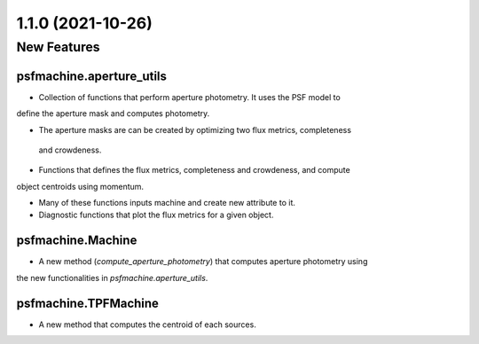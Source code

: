 1.1.0 (2021-10-26)
==================

New Features
------------

psfmachine.aperture_utils
^^^^^^^^^^^^^^^^^^^^^^^^

- Collection of functions that perform aperture photometry. It uses the PSF model to
define the aperture mask and computes photometry.

- The aperture masks are can be created by optimizing two flux metrics, completeness
 and crowdeness.

- Functions that defines the flux metrics, completeness and crowdeness, and compute
object centroids using momentum.

- Many of these functions inputs machine and create new attribute to it.

- Diagnostic functions that plot the flux metrics for a given object.

psfmachine.Machine
^^^^^^^^^^^^^^^^^^

- A new method (`compute_aperture_photometry`) that computes aperture photometry using
the new functionalities in `psfmachine.aperture_utils`.


psfmachine.TPFMachine
^^^^^^^^^^^^^^^^^^^^^

- A new method that computes the centroid of each sources.
